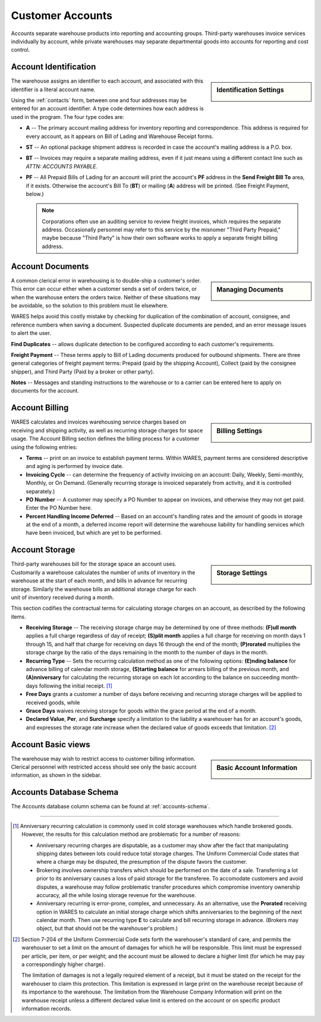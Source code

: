 .. _accounts:

#############################
Customer Accounts
#############################

Accounts separate warehouse products into reporting and accounting groups. 
Third-party warehouses invoice services individually by account, while private 
warehouses may separate departmental goods into accounts for reporting and cost 
control.

Account Identification
=============================

.. sidebar:: Identification Settings

   .. image:: _images/account-identity.png

The warehouse assigns an identifier to each account, and associated with this
identifier is a literal account name. 

Using the :ref:`contacts` form, between one and four addresses may be entered 
for an account identifier. A type code determines how each address is used in 
the program. The four type codes are:

*  **A** -- The primary account mailing address for inventory reporting and 
   correspondence. This address is required for every account, as it appears on 
   Bill of Lading and Warehouse Receipt forms.
*  **ST** -- An optional package shipment address is recorded in case the 
   account's mailing address is a P.O. box.
*  **BT** -- Invoices may require a separate mailing address, even if it just
   means using a different contact line such as *ATTN: ACCOUNTS PAYABLE*.
*  **PF** -- All Prepaid Bills of Lading for an account will print the 
   account's **PF** address in the **Send Freight BIll To** area, if it exists. 
   Otherwise the account's Bill To (**BT**) or mailing (**A**) address will be 
   printed. (See Freight Payment, below.)

   .. note::
      Corporations often use an auditing service to review freight invoices, 
      which requires the separate address. Occasionally personnel may refer to 
      this service by the misnomer "Third Party Prepaid," maybe because 
      "Third Party" is how their own software works to apply a separate freight 
      billing address.

Account Documents
=============================

.. sidebar:: Managing Documents

   .. image:: _images/account-document.png

A common clerical error in warehousing is to double-ship a customer's order. 
This error can occur either when a customer sends a set of orders twice, or 
when the warehouse enters the orders twice. Neither of these situations may 
be avoidable, so the solution to this problem must lie elsewhere.

WARES helps avoid this costly mistake by checking for duplication of the 
combination of account, consignee, and reference numbers when saving a
document. Suspected duplicate documents are pended, and an error message issues 
to alert the user.

**Find Duplicates** -- allows duplicate detection to be configured according to 
each customer's requirements. 

**Freight Payment** -- These terms apply to Bill of Lading documents produced for 
outbound shipments. There are three general categories of freight payment terms: 
Prepaid (paid by the shipping Account), Collect (paid by the consignee shipper), 
and Third Party (Paid by a broker or other party).

**Notes** -- Messages and standing instructions to the warehouse or to a carrier 
can be entered here to apply on documents for the account.

Account Billing
=============================

.. sidebar:: Billing Settings

   .. image:: _images/account-billing.png

WARES calculates and invoices warehousing service charges based on receiving 
and shipping activity, as well as recurring storage charges for space usage. 
The Account Billing section defines the billing process for a customer using 
the following entries:

*  **Terms** -- print on an invoice to establish payment terms. Within WARES,
   payment terms are considered descriptive and aging is performed by invoice 
   date.
*  **Invoicing Cycle** -- can determine the frequency of activity invoicing on 
   an account: Daily, Weekly, Semi-monthly, Monthly, or On Demand. (Generally 
   recurring storage is invoiced separately from activity, and it is controlled
   separately.)
*  **PO Number** -- A customer may specify a PO Number to appear on invoices, 
   and otherwise they may not get paid. Enter the PO Number here.
*  **Percent Handling Income Deferred** -- Based on an account's handling rates 
   and the amount of goods in storage at the end of a month, a deferred income 
   report will determine the warehouse liability for handling 
   services which have been invoiced, but which are yet to be performed.

.. _account-storage:

Account Storage
=============================

.. sidebar:: Storage Settings

   .. image:: _images/account-storage.png

Third-party warehouses bill for the storage space an account uses. Customarily 
a warehouse calculates the number of units of inventory in the warehouse at the 
start of each month, and bills in advance for recurring storage. Similarly the 
warehouse bills an additional storage charge for each unit of inventory received 
during a month. 

This section codifies the contractual terms for calculating storage charges on 
an account, as described by the following items.

*  **Receiving Storage** -- The receiving storage charge may be determined by
   one of three methods: **(F)ull month** applies a full charge regardless of 
   day of receipt; **(S)plit month** applies a full charge for receiving on 
   month days 1 through 15, and half that charge for receiving on days 16
   through the end of the month; **(P)rorated** multiplies the storage charge
   by the ratio of the days remaining in the month to the number of days in the 
   month.
*  **Recurring Type** -- Sets the recurring calculation method as one of the 
   following options:
   **(E)nding balance** for advance billing of calendar month storage, 
   **(S)tarting balance** for arrears billing of the previous month, and 
   **(A)nniversary** for calculating the recurring storage on each lot according 
   to the balance on succeeding month-days following the initial receipt. [1]_
*  **Free Days** grants a customer a number of days before receiving and 
   recurring storage charges will be applied to received goods, while
*  **Grace Days** waives receiving storage for goods within the grace period at
   the end of a month.
*  **Declared Value**, **Per**, and **Surcharge** specify a limitation to the 
   liability a warehouser has for an account's goods, and expresses the storage 
   rate increase when the declared value of goods exceeds that limitation. [2]_

Account Basic views
=============================

.. sidebar:: Basic Account Information

   .. image:: _images/account-identity-basic.png

   .. image:: _images/account-document-basic.png

The warehouse may wish to restrict access to customer billing information. 
Clerical personnel with restricted access should see only the basic account 
information, as shown in the sidebar.

Accounts Database Schema
=============================

The Accounts database column schema can be found at :ref:`accounts-schema`. 

-----

.. [1] Anniversary recurring calculation is commonly used in cold storage 
       warehouses which handle brokered goods. However, the results for this
       calculation method are problematic for a number of reasons:

       *  Anniversary recurring charges are disputable, as a customer may show 
          after the fact that manipulating shipping dates between lots could  
          reduce total storage charges. The Uniform Commercial Code states that 
          where a charge may be disputed, the presumption of the dispute favors 
          the customer.
       *  Brokering involves ownership transfers which should be performed on 
          the date of a sale. Transferring a lot prior to its anniversary causes 
          a loss of paid storage for the transferee. To accomodate customers and 
          avoid disputes, a warehouse may follow problematic transfer procedures 
          which compromise inventory ownership accuracy, all the while losing
          storage revenue for the warehouse.
       *  Anniversary recurring is error-prone, complex, and unnecessary. As an 
          alternative, use the **Prorated** receiving option in WARES to 
          calculate an initial storage charge which shifts anniversaries to the 
          beginning of the next calendar month. Then use recurring type **E** to 
          calculate and bill recurring storage in advance. (Brokers may object,
          but that should not be the warehouser's problem.)

.. [2] Section 7-204 of the Uniform Commercial Code sets forth the warehouser's 
       standard of care, and permits the warehouser to set a limit on the amount  
       of damages for which he will be responsible. This limit must be expressed 
       per article, per item, or per weight; and the account must be allowed to 
       declare a higher limit (for which he may pay a correspondingly higher 
       charge). 

       The limitation of damages is not a legally required element of a receipt, 
       but it must be stated on the receipt for the warehouser to claim this 
       protection. This limitation is expressed in large print on the warehouse 
       receipt because of its importance to the warehouse. The limitation from 
       the Warehouse Company Information will print on the warehouse receipt 
       unless a different declared value limit is entered on the account or on 
       specific product information records. 
